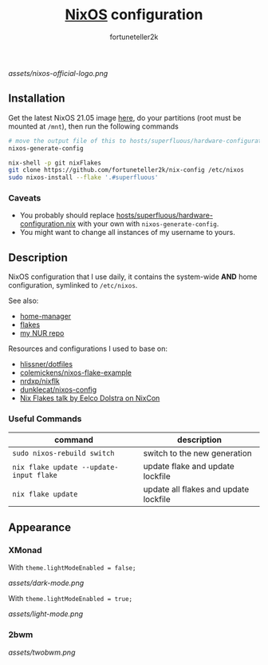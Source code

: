 #+TITLE: [[https://nixos.org][NixOS]] configuration
#+AUTHOR: fortuneteller2k
#+STARTUP: showeverything

[[assets/nixos-official-logo.png]]

[[https://github.com/nixos/nixpkgs][file:https://img.shields.io/badge/NixOS-21.05-informational?style=flat.svg]]

[[https://github.com/fortuneteller2k/nix-config/actions/workflows/check.yml][https://github.com/fortuneteller2k/nix-config/actions/workflows/check.yml/badge.svg]] [[https://github.com/fortuneteller2k/nix-config/actions/workflows/format.yml][https://github.com/fortuneteller2k/nix-config/actions/workflows/format.yml/badge.svg]] 


** Installation

Get the latest NixOS 21.05 image [[https://releases.nixos.org/?prefix=nixos/unstable/][here]], do your partitions (root must be mounted at =/mnt=), then run the following commands
#+begin_src sh
  # move the output file of this to hosts/superfluous/hardware-configuration.nix
  nixos-generate-config

  nix-shell -p git nixFlakes
  git clone https://github.com/fortuneteller2k/nix-config /etc/nixos
  sudo nixos-install --flake '.#superfluous'
#+end_src

*** Caveats

 * You probably should replace [[https://github.com/fortuneteller2k/nix-config/blob/master/hosts/superfluous/hardware-configuration.nix][hosts/superfluous/hardware-configuration.nix]] with your own with =nixos-generate-config=.
 * You might want to change all instances of my username to yours.

** Description

NixOS configuration that I use daily, it contains the system-wide *AND* home configuration, symlinked to =/etc/nixos=.

See also:
 * [[https://github.com/nix-community/home-manager][home-manager]]
 * [[https://nixos.wiki/wiki/Flakes][flakes]]
 * [[https://github.com/fortuneteller2k/nur][my NUR repo]]

Resources and configurations I used to base on:
 * [[https://github.com/hlissner/dotfiles][hlissner/dotfiles]]
 * [[https://github.com/colemickens/nixos-flake-example][colemickens/nixos-flake-example]]
 * [[https://github.com/nrdxp/nixflk][nrdxp/nixflk]]
 * [[https://git.sr.ht/~dunklecat/nixos-config/tree/master/flake.nix][dunklecat/nixos-config]]
 * [[https://www.youtube.com/watch?v=UeBX7Ide5a0][Nix Flakes talk by Eelco Dolstra on NixCon]]

*** Useful Commands

| command                               | description                           |
|---------------------------------------+---------------------------------------|
| =sudo nixos-rebuild switch=             | switch to the new generation          |
| =nix flake update --update-input flake= | update flake and update lockfile      |
| =nix flake update=                      | update all flakes and update lockfile |

** Appearance

*** XMonad

With =theme.lightModeEnabled = false;=

[[assets/dark-mode.png]]

With =theme.lightModeEnabled = true;=

[[assets/light-mode.png]]

*** 2bwm

[[assets/twobwm.png]]
